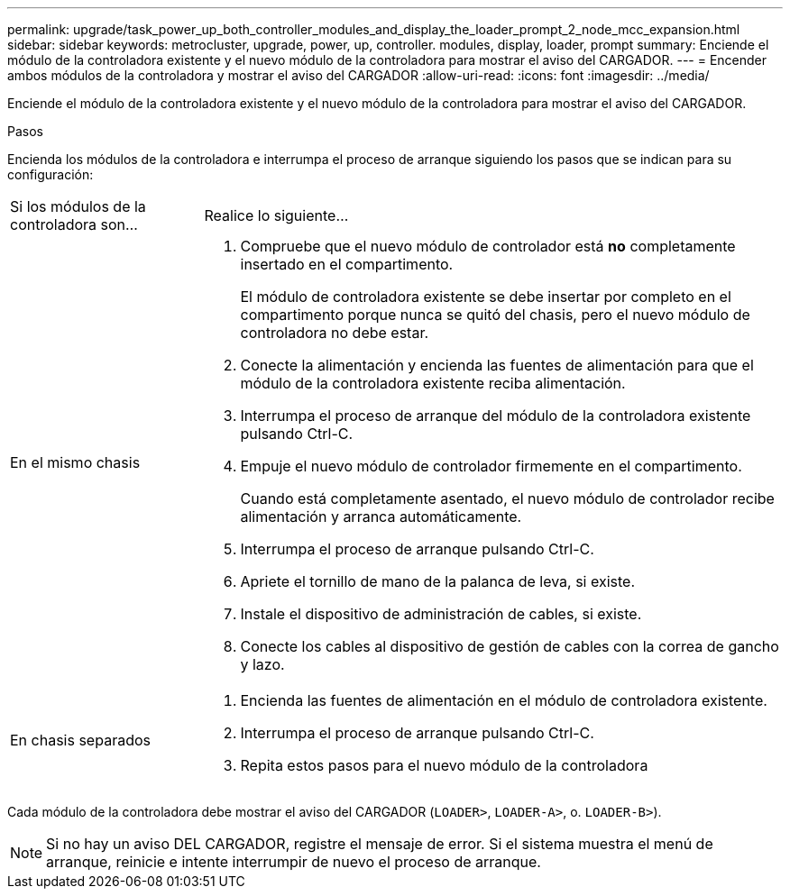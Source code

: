 ---
permalink: upgrade/task_power_up_both_controller_modules_and_display_the_loader_prompt_2_node_mcc_expansion.html 
sidebar: sidebar 
keywords: metrocluster, upgrade, power, up, controller. modules, display, loader, prompt 
summary: Enciende el módulo de la controladora existente y el nuevo módulo de la controladora para mostrar el aviso del CARGADOR. 
---
= Encender ambos módulos de la controladora y mostrar el aviso del CARGADOR
:allow-uri-read: 
:icons: font
:imagesdir: ../media/


[role="lead"]
Enciende el módulo de la controladora existente y el nuevo módulo de la controladora para mostrar el aviso del CARGADOR.

.Pasos
Encienda los módulos de la controladora e interrumpa el proceso de arranque siguiendo los pasos que se indican para su configuración:

[cols="25,75"]
|===


| Si los módulos de la controladora son... | Realice lo siguiente... 


 a| 
En el mismo chasis
 a| 
. Compruebe que el nuevo módulo de controlador está *no* completamente insertado en el compartimento.
+
El módulo de controladora existente se debe insertar por completo en el compartimento porque nunca se quitó del chasis, pero el nuevo módulo de controladora no debe estar.

. Conecte la alimentación y encienda las fuentes de alimentación para que el módulo de la controladora existente reciba alimentación.
. Interrumpa el proceso de arranque del módulo de la controladora existente pulsando Ctrl-C.
. Empuje el nuevo módulo de controlador firmemente en el compartimento.
+
Cuando está completamente asentado, el nuevo módulo de controlador recibe alimentación y arranca automáticamente.

. Interrumpa el proceso de arranque pulsando Ctrl-C.
. Apriete el tornillo de mano de la palanca de leva, si existe.
. Instale el dispositivo de administración de cables, si existe.
. Conecte los cables al dispositivo de gestión de cables con la correa de gancho y lazo.




 a| 
En chasis separados
 a| 
. Encienda las fuentes de alimentación en el módulo de controladora existente.
. Interrumpa el proceso de arranque pulsando Ctrl-C.
. Repita estos pasos para el nuevo módulo de la controladora


|===
Cada módulo de la controladora debe mostrar el aviso del CARGADOR (`LOADER>`, `LOADER-A>`, o. `LOADER-B>`).


NOTE: Si no hay un aviso DEL CARGADOR, registre el mensaje de error. Si el sistema muestra el menú de arranque, reinicie e intente interrumpir de nuevo el proceso de arranque.

